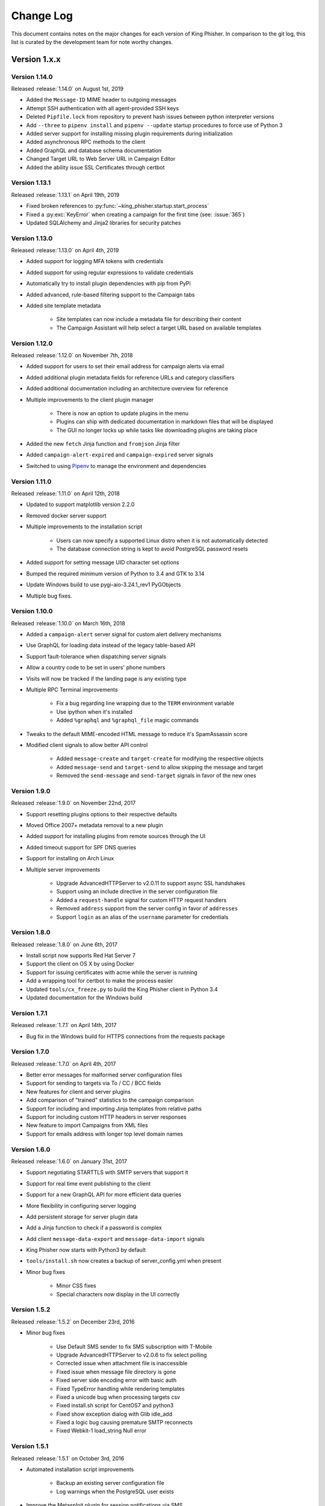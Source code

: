Change Log
==========

This document contains notes on the major changes for each version of King
Phisher. In comparison to the git log, this list is curated by the development
team for note worthy changes.

Version 1.x.x
-------------

Version 1.14.0
^^^^^^^^^^^^^^

Released :release:`1.14.0` on August 1st, 2019

* Added the ``Message-ID`` MIME header to outgoing messages
* Attempt SSH authentication with all agent-provided SSH keys
* Deleted ``Pipfile.lock`` from repository to prevent hash issues between python interpreter versions
* Add ``--three`` to ``pipenv install`` and ``pipenv --update`` startup procedures to force use of Python 3
* Added server support for installing missing plugin requirements during initialization
* Added asynchronous RPC methods to the client
* Added GraphQL and database schema documentation
* Changed Target URL to Web Server URL in Campaign Editor
* Added the ability issue SSL Certificates through certbot

Version 1.13.1
^^^^^^^^^^^^^^

Released :release:`1.13.1` on April 19th, 2019

* Fixed broken references to :py:func:`~king_phisher.startup.start_process`
* Fixed a :py:exc:`KeyError` when creating a campaign for the first time (see: :issue:`365`)
* Updated SQLAlchemy and Jinja2 libraries for security patches

Version 1.13.0
^^^^^^^^^^^^^^

Released :release:`1.13.0` on April 4th, 2019

* Added support for logging MFA tokens with credentials
* Added support for using regular expressions to validate credentials
* Automatically try to install plugin dependencies with pip from PyPi
* Added advanced, rule-based filtering support to the Campaign tabs
* Added site template metadata

   * Site templates can now include a metadata file for describing their content
   * The Campaign Assistant will help select a target URL based on available templates

Version 1.12.0
^^^^^^^^^^^^^^

Released :release:`1.12.0` on November 7th, 2018

* Added support for users to set their email address for campaign alerts via email
* Added additional plugin metadata fields for reference URLs and category classifiers
* Added additional documentation including an architecture overview for reference
* Multiple improvements to the client plugin manager

   * There is now an option to update plugins in the menu
   * Plugins can ship with dedicated documentation in markdown files that will be displayed
   * The GUI no longer locks up while tasks like downloading plugins are taking place

* Added the new ``fetch`` Jinja function and ``fromjson`` Jinja filter
* Added ``campaign-alert-expired`` and ``campaign-expired`` server signals
* Switched to using `Pipenv`_ to manage the environment and dependencies

Version 1.11.0
^^^^^^^^^^^^^^

Released :release:`1.11.0` on April 12th, 2018

* Updated to support matplotlib version 2.2.0
* Removed docker server support
* Multiple improvements to the installation script

   * Users can now specify a supported Linux distro when it is not automatically detected
   * The database connection string is kept to avoid PostgreSQL password resets

* Added support for setting message UID character set options
* Bumped the required minimum version of Python to 3.4 and GTK to 3.14
* Update Windows build to use pygi-aio-3.24.1_rev1 PyGObjects
* Multiple bug fixes.

Version 1.10.0
^^^^^^^^^^^^^^

Released :release:`1.10.0` on March 16th, 2018

* Added a ``campaign-alert`` server signal for custom alert delivery mechanisms
* Use GraphQL for loading data instead of the legacy table-based API
* Support fault-tolerance when dispatching server signals
* Allow a country code to be set in users' phone numbers
* Visits will now be tracked if the landing page is any existing type
* Multiple RPC Terminal improvements

   * Fix a bug regarding line wrapping due to the ``TERM`` environment variable
   * Use ipython when it's installed
   * Added ``%graphql`` and ``%graphql_file`` magic commands

* Tweaks to the default MIME-encoded HTML message to reduce it's SpamAssassin score
* Modified client signals to allow better API control

   * Added ``message-create`` and ``target-create`` for modifying the respective objects
   * Added ``message-send`` and ``target-send`` to allow skipping the message and target
   * Removed the ``send-message`` and ``send-target`` signals in favor of the new ones

Version 1.9.0
^^^^^^^^^^^^^

Released :release:`1.9.0` on November 22nd, 2017

* Support resetting plugins options to their respective defaults
* Moved Office 2007+ metadata removal to a new plugin
* Added support for installing plugins from remote sources through the UI
* Added timeout support for SPF DNS queries
* Support for installing on Arch Linux

* Multiple server improvements

   * Upgrade AdvancedHTTPServer to v2.0.11 to support async SSL handshakes
   * Support using an include directive in the server configuration file
   * Added a ``request-handle`` signal for custom HTTP request handlers
   * Removed ``address`` support from the server config in favor of ``addresses``
   * Support ``login`` as an alias of the ``username`` parameter for credentials

Version 1.8.0
^^^^^^^^^^^^^

Released :release:`1.8.0` on June 6th, 2017

* Install script now supports Red Hat Server 7
* Support the client on OS X by using Docker
* Support for issuing certificates  with acme while the server is running
* Add a wrapping tool for certbot to make the process easier
* Updated ``tools/cx_freeze.py`` to build the King Phisher client in Python 3.4
* Updated documentation for the Windows build

Version 1.7.1
^^^^^^^^^^^^^

Released :release:`1.7.1` on April 14th, 2017

* Bug fix in the Windows build for HTTPS connections from the requests package

Version 1.7.0
^^^^^^^^^^^^^

Released :release:`1.7.0` on April 4th, 2017

* Better error messages for malformed server configuration files
* Support for sending to targets via To / CC / BCC fields
* New features for client and server plugins
* Add comparison of "trained" statistics to the campaign comparison
* Support for including and importing Jinja templates from relative paths
* Support for including custom HTTP headers in server responses
* New feature to import Campaigns from XML files
* Support for emails address with longer top level domain names

Version 1.6.0
^^^^^^^^^^^^^

Released :release:`1.6.0` on January 31st, 2017

* Support negotiating STARTTLS with SMTP servers that support it
* Support for real time event publishing to the client
* Support for a new GraphQL API for more efficient data queries
* More flexibility in configuring server logging
* Add persistent storage for server plugin data
* Add a Jinja function to check if a password is complex
* Add client ``message-data-export`` and ``message-data-import`` signals
* King Phisher now starts with Python3 by default
* ``tools/install.sh`` now creates a backup  of server_config.yml when present

* Minor bug fixes

   * Minor CSS fixes
   * Special characters now display in the UI correctly

Version 1.5.2
^^^^^^^^^^^^^

Released :release:`1.5.2` on December 23rd, 2016

* Minor bug fixes

   * Use Default SMS sender to fix SMS subscription with T-Mobile
   * Upgrade AdvancedHTTPServer to v2.0.6 to fix select polling
   * Corrected issue when attachment file is inaccessible
   * Fixed issue when message file directory is gone
   * Fixed server side encoding error with basic auth
   * Fixed TypeError handling while rendering templates
   * Fixed a unicode bug when processing targets csv
   * Fixed install.sh script for CentOS7 and python3
   * Fixed show exception dialog with Glib idle_add
   * Fixed a logic bug causing premature SMTP reconnects
   * Fixed Webkit-1 load_string Null error

Version 1.5.1
^^^^^^^^^^^^^

Released :release:`1.5.1` on October 3rd, 2016

* Automated installation script improvements

   * Backup an existing server configuration file
   * Log warnings when the PostgreSQL user exists

* Improve the Metasploit plugin for session notifications via SMS
* Support exporting credentials for use with Metasploit's ``USERPASS_FILE`` option

Version 1.5.0
^^^^^^^^^^^^^

Released :release:`1.5.0` on September 22nd, 2016

* Added an SPF button to the client for on demand SPF record checking
* Fixed missing packages in the Windows build for timezone data
* Transitioned to the dnspython package for Python 2.x and 3.x

Version 1.4.0
^^^^^^^^^^^^^

Released :release:`1.4.0` on August 5th, 2016

* Added additional Jinja variables for server pages
* Upgraded to AdvancedHTTPServer version 2

   * Added support for binding to multiple interfaces
   * Added support for multiple SSL hostnames via SNI

* Support for plugins in the server application
* Added server signals for event subscriptions in plugins
* Updated the style for GTK 3.20
* Start to warn users about the impending Python 2.7 deprecation
* Change to installing for Python 3
* Added an uninstallation script

Version 1.3.0
^^^^^^^^^^^^^

Released :release:`1.3.0` on May 17th, 2016

* Added automatic setup of PostgreSQL database for the server
* Server bug fixes when running on non-standard HTTP ports
* Added completion to the messaged editor
* Support for plugins in the client application
* Added a client plugin to automatically check for updates
* Added a client plugin to generate anonmous statistics
* Added debug logging of parameters for key RPC methods
* Lots of Python 3.x compatiblity fixes

Version 1.2.0
^^^^^^^^^^^^^

Released :release:`1.2.0` on March 18th, 2016

* SSH host key validation
* Install script command line flags
* Support for authenticating to SMTP servers
* Style and compatibility changes for Kali

Version 1.1.0
^^^^^^^^^^^^^

Released :release:`1.1.0` on December 30th, 2015

* Added an option to send a message to a single target
* Support for sending calendar invite messages
* Added PostgreSQL setup to the installer
* Support for exporting to Excel
* Added a Jupyter notebook for interactive data analysis
* Added additional campaign filtering options
* Support for removal of metadata from Microsoft Office 2007+ documents

Version 1.0.0
^^^^^^^^^^^^^

Released :release:`1.0.0` on October 15th, 2015

* Moved templates to a dedicated separate repository
* Added a custom theme for the client
* Added support for two factor authentication with TOTP
* Support for specifying an img style attribute for inline images in messages

Version 0.x.x
-------------

Version 0.3.0
^^^^^^^^^^^^^

Released :release:`0.3.0` on August 21st, 2015

* Added a new campaign creation assistant
* Support for expiring campaigns at a specified time
* Track more details when messages are opened such as the IP address and User Agent
* Support for tagging campaign types
* Support for organizing campaigns by companies
* Support for storing email recipients department name
* Support for collecting credentials via Basic Auth

Version 0.2.1
^^^^^^^^^^^^^

Released :release:`0.2.1` on July 14th, 2015

* Added syntax highlighting to the message edit tab
* Technical documentation improvements, including documenting the REST API
* Support reloading message templates when they change from an external editor
* Support for pulling the client IP from a cookie set by an upstream proxy
* Support for embedding training videos from YouTube
* Added a Metasploit plugin for using the REST API to send SMS messages
* Support for exporting visit information to GeoJSON

Version 0.2.0
^^^^^^^^^^^^^

Released :release:`0.2.0` on April 28th, 2015

* Added additional graphs including maps when basemap is available
* Added geolocation support
* Made dashboard layout configurable
* Support for cloning web pages
* Support for installing on Fedora
* Support for running the server with Docker

Version 0.1.7
^^^^^^^^^^^^^

Released :release:`0.1.7` on February 19th, 2015

* Added make_csrf_page function
* Added server support for SSL
* Support verifying the server configuration file
* Added a desktop file and icon for the client GUI
* Added support for operating on multiple rows in the client's campaign tables
* Support starting an external SFTP application from the client
* Tweaked miscellaneous features to scale for larger campaigns (35k+ messages)
* Updated AdvancedHTTPServer to version 0.4.2 which supports Python 3
* Added integration for checking Sender Policy Framework (SPF) records

Version 0.1.6
^^^^^^^^^^^^^

Released :release:`0.1.6` on November 3rd, 2014

* Migrated to SQLAlchemy backend (SQLite will no longer be supported for database upgrades)
* Added additional documentation to the wiki
* Enhanced error handling and UI documentation for a better user experience
* Support for quickly adding common dates and times in the message editor

Version 0.1.5
^^^^^^^^^^^^^

Released :release:`0.1.5` on September 29th, 2014

* Added support for inline images in emails
* Import and export support for message configurations
* Highlight the current campaign in the selection dialog

Version 0.1.4
^^^^^^^^^^^^^

Released :release:`0.1.4` on September 4th, 2014

* Full API documentation
* Install script for Kali & Ubuntu
* Lots of bug fixes

Version 0.1.3
^^^^^^^^^^^^^

Released :release:`0.1.3` on June 4th, 2014

* Jinja2 templates for both the client and server
* API version checking to warn when the client and server versions are incompatible

.. _Pipenv: https://pipenv.readthedocs.io/en/latest/
